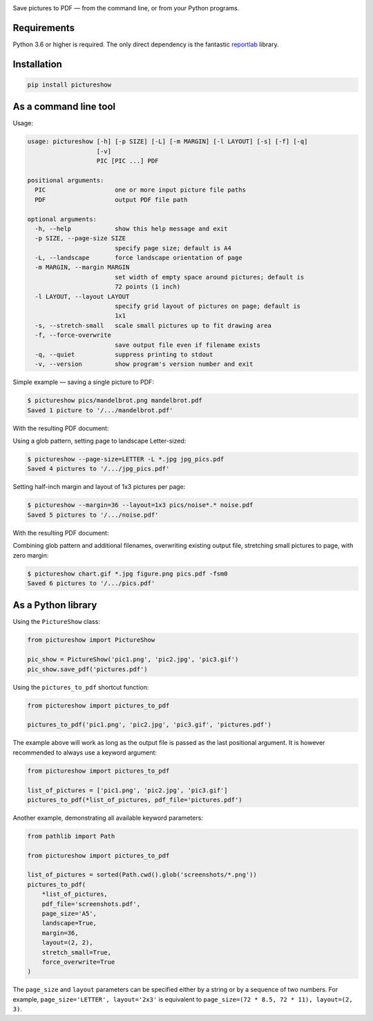 .. image:: https://github.com/myrmica-habilis/pictureshow/workflows/pytest/badge.svg

Save pictures to PDF — from the command line, or from your Python programs.

Requirements
------------

Python 3.6 or higher is required. The only direct dependency is the fantastic `reportlab <https://pypi.org/project/reportlab/>`__ library.

Installation
------------

.. code::

    pip install pictureshow

As a command line tool
----------------------

Usage:

.. code::

    usage: pictureshow [-h] [-p SIZE] [-L] [-m MARGIN] [-l LAYOUT] [-s] [-f] [-q]
                       [-v]
                       PIC [PIC ...] PDF

    positional arguments:
      PIC                   one or more input picture file paths
      PDF                   output PDF file path

    optional arguments:
      -h, --help            show this help message and exit
      -p SIZE, --page-size SIZE
                            specify page size; default is A4
      -L, --landscape       force landscape orientation of page
      -m MARGIN, --margin MARGIN
                            set width of empty space around pictures; default is
                            72 points (1 inch)
      -l LAYOUT, --layout LAYOUT
                            specify grid layout of pictures on page; default is
                            1x1
      -s, --stretch-small   scale small pictures up to fit drawing area
      -f, --force-overwrite
                            save output file even if filename exists
      -q, --quiet           suppress printing to stdout
      -v, --version         show program's version number and exit

Simple example — saving a single picture to PDF:

.. code::

    $ pictureshow pics/mandelbrot.png mandelbrot.pdf
    Saved 1 picture to '/.../mandelbrot.pdf'

With the resulting PDF document:

.. image:: pics/sample_pdf_mandelbrot.png


Using a glob pattern, setting page to landscape Letter-sized:

.. code::

    $ pictureshow --page-size=LETTER -L *.jpg jpg_pics.pdf
    Saved 4 pictures to '/.../jpg_pics.pdf'

Setting half-inch margin and layout of 1x3 pictures per page:

.. code::

    $ pictureshow --margin=36 --layout=1x3 pics/noise*.* noise.pdf
    Saved 5 pictures to '/.../noise.pdf'

With the resulting PDF document:

.. image:: pics/sample_pdf_noise.png


Combining glob pattern and additional filenames, overwriting existing output file, stretching small pictures to page, with zero margin:

.. code::

    $ pictureshow chart.gif *.jpg figure.png pics.pdf -fsm0
    Saved 6 pictures to '/.../pics.pdf'

As a Python library
-------------------

Using the ``PictureShow`` class:

.. code-block:: python

    from pictureshow import PictureShow

    pic_show = PictureShow('pic1.png', 'pic2.jpg', 'pic3.gif')
    pic_show.save_pdf('pictures.pdf')

Using the ``pictures_to_pdf`` shortcut function:

.. code-block:: python

    from pictureshow import pictures_to_pdf

    pictures_to_pdf('pic1.png', 'pic2.jpg', 'pic3.gif', 'pictures.pdf')

The example above will work as long as the output file is passed as the last positional argument. It is however recommended to always use a keyword argument:

.. code-block:: python

    from pictureshow import pictures_to_pdf

    list_of_pictures = ['pic1.png', 'pic2.jpg', 'pic3.gif']
    pictures_to_pdf(*list_of_pictures, pdf_file='pictures.pdf')

Another example, demonstrating all available keyword parameters:

.. code-block:: python

    from pathlib import Path

    from pictureshow import pictures_to_pdf

    list_of_pictures = sorted(Path.cwd().glob('screenshots/*.png'))
    pictures_to_pdf(
        *list_of_pictures,
        pdf_file='screenshots.pdf',
        page_size='A5',
        landscape=True,
        margin=36,
        layout=(2, 2),
        stretch_small=True,
        force_overwrite=True
    )

The ``page_size`` and ``layout`` parameters can be specified either by a string or by a sequence of two numbers. For example, ``page_size='LETTER', layout='2x3'`` is equivalent to ``page_size=(72 * 8.5, 72 * 11), layout=(2, 3)``.
